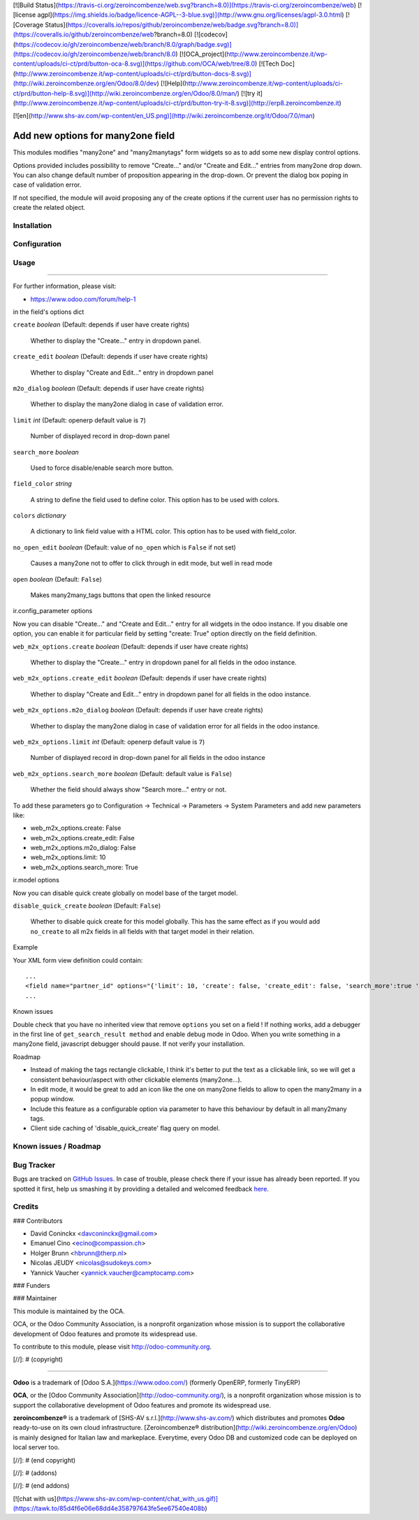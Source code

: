 [![Build Status](https://travis-ci.org/zeroincombenze/web.svg?branch=8.0)](https://travis-ci.org/zeroincombenze/web)
[![license agpl](https://img.shields.io/badge/licence-AGPL--3-blue.svg)](http://www.gnu.org/licenses/agpl-3.0.html)
[![Coverage Status](https://coveralls.io/repos/github/zeroincombenze/web/badge.svg?branch=8.0)](https://coveralls.io/github/zeroincombenze/web?branch=8.0)
[![codecov](https://codecov.io/gh/zeroincombenze/web/branch/8.0/graph/badge.svg)](https://codecov.io/gh/zeroincombenze/web/branch/8.0)
[![OCA_project](http://www.zeroincombenze.it/wp-content/uploads/ci-ct/prd/button-oca-8.svg)](https://github.com/OCA/web/tree/8.0)
[![Tech Doc](http://www.zeroincombenze.it/wp-content/uploads/ci-ct/prd/button-docs-8.svg)](http://wiki.zeroincombenze.org/en/Odoo/8.0/dev)
[![Help](http://www.zeroincombenze.it/wp-content/uploads/ci-ct/prd/button-help-8.svg)](http://wiki.zeroincombenze.org/en/Odoo/8.0/man/)
[![try it](http://www.zeroincombenze.it/wp-content/uploads/ci-ct/prd/button-try-it-8.svg)](http://erp8.zeroincombenze.it)




















































[![en](http://www.shs-av.com/wp-content/en_US.png)](http://wiki.zeroincombenze.org/it/Odoo/7.0/man)

.. image:: https://img.shields.io/badge/licence-AGPL--3-blue.svg
   :target: http://www.gnu.org/licenses/agpl-3.0-standalone.html
   :alt: License: AGPL-3

Add new options for many2one field
==================================

This modules modifies "many2one" and "many2manytags" form widgets so as to add some new display
control options.

Options provided includes possibility to remove "Create..." and/or "Create and
Edit..." entries from many2one drop down. You can also change default number of
proposition appearing in the drop-down. Or prevent the dialog box poping in
case of validation error.

If not specified, the module will avoid proposing any of the create options
if the current user has no permission rights to create the related object.

Installation
------------




Configuration
-------------




Usage
-----







=====

.. image:: https://odoo-community.org/website/image/ir.attachment/5784_f2813bd/datas
   :alt: Try me on Runbot
   :target: https://runbot.odoo-community.org/runbot/162/8.0

For further information, please visit:

* https://www.odoo.com/forum/help-1

in the field's options dict

``create`` *boolean* (Default: depends if user have create rights)

  Whether to display the "Create..." entry in dropdown panel.

``create_edit`` *boolean* (Default: depends if user have create rights)

  Whether to display "Create and Edit..." entry in dropdown panel

``m2o_dialog`` *boolean* (Default: depends if user have create rights)

  Whether to display the many2one dialog in case of validation error.

``limit`` *int* (Default: openerp default value is ``7``)

  Number of displayed record in drop-down panel

``search_more`` *boolean*

  Used to force disable/enable search more button.

``field_color`` *string*

  A string to define the field used to define color.
  This option has to be used with colors.

``colors`` *dictionary*

  A dictionary to link field value with a HTML color.
  This option has to be used with field_color.

``no_open_edit`` *boolean* (Default: value of ``no_open`` which is ``False`` if not set)

  Causes a many2one not to offer to click through in edit mode, but well in read mode

``open`` *boolean* (Default: ``False``)

  Makes many2many_tags buttons that open the linked resource

ir.config_parameter options

Now you can disable "Create..." and "Create and Edit..." entry for all widgets in the odoo instance.
If you disable one option, you can enable it for particular field by setting "create: True" option directly on the field definition.

``web_m2x_options.create`` *boolean* (Default: depends if user have create rights)

  Whether to display the "Create..." entry in dropdown panel for all fields in the odoo instance.

``web_m2x_options.create_edit`` *boolean* (Default: depends if user have create rights)

  Whether to display "Create and Edit..." entry in dropdown panel for all fields in the odoo instance.

``web_m2x_options.m2o_dialog`` *boolean* (Default: depends if user have create rights)

  Whether to display the many2one dialog in case of validation error for all fields in the odoo instance.

``web_m2x_options.limit`` *int* (Default: openerp default value is ``7``)

  Number of displayed record in drop-down panel for all fields in the odoo instance

``web_m2x_options.search_more`` *boolean* (Default: default value is ``False``)

  Whether the field should always show "Search more..." entry or not.

To add these parameters go to Configuration -> Technical -> Parameters -> System Parameters and add new parameters like:

- web_m2x_options.create: False
- web_m2x_options.create_edit: False
- web_m2x_options.m2o_dialog: False
- web_m2x_options.limit: 10
- web_m2x_options.search_more: True

ir.model options

Now you can disable quick create globally on model base of the target model.

``disable_quick_create`` *boolean* (Default: ``False``)

  Whether to disable quick create for this model globally. This has the same effect as if you would add ``no_create`` to all m2x fields in all fields with that target model in their relation.

Example

Your XML form view definition could contain::

    ...
    <field name="partner_id" options="{'limit': 10, 'create': false, 'create_edit': false, 'search_more':true 'field_color':'state', 'colors':{'active':'green'}}"/>
    ...

Known issues

Double check that you have no inherited view that remove ``options`` you set on a field ! 
If nothing works, add a debugger in the first line of ``get_search_result method`` and enable debug mode in Odoo. When you write something in a many2one field, javascript debugger should pause. If not verify your installation.

Roadmap

- Instead of making the tags rectangle clickable, I think it's better to put the text as a clickable link, so we will get a consistent behaviour/aspect with other clickable elements (many2one...).
- In edit mode, it would be great to add an icon like the one on many2one fields to allow to open the many2many in a popup window.
- Include this feature as a configurable option via parameter to have this behaviour by default in all many2many tags.
- Client side caching of 'disable_quick_create' flag query on model.

Known issues / Roadmap
----------------------




Bug Tracker
-----------





Bugs are tracked on `GitHub Issues <https://github.com/OCA/web/issues>`_.
In case of trouble, please check there if your issue has already been reported.
If you spotted it first, help us smashing it by providing a detailed and welcomed feedback
`here <https://github.com/OCA/web/issues/new?body=module:%20web_m2x_options%0Aversion:%208.0%0A%0A**Steps%20to%20reproduce**%0A-%20...%0A%0A**Current%20behavior**%0A%0A**Expected%20behavior**>`_.

Credits
-------









### Contributors





* David Coninckx <davconinckx@gmail.com>
* Emanuel Cino <ecino@compassion.ch>
* Holger Brunn <hbrunn@therp.nl>
* Nicolas JEUDY <nicolas@sudokeys.com>
* Yannick Vaucher <yannick.vaucher@camptocamp.com>

### Funders

### Maintainer








.. image:: https://odoo-community.org/logo.png
   :alt: Odoo Community Association
   :target: https://odoo-community.org

This module is maintained by the OCA.

OCA, or the Odoo Community Association, is a nonprofit organization whose
mission is to support the collaborative development of Odoo features and
promote its widespread use.

To contribute to this module, please visit http://odoo-community.org.

[//]: # (copyright)

----

**Odoo** is a trademark of [Odoo S.A.](https://www.odoo.com/) (formerly OpenERP, formerly TinyERP)

**OCA**, or the [Odoo Community Association](http://odoo-community.org/), is a nonprofit organization whose
mission is to support the collaborative development of Odoo features and
promote its widespread use.

**zeroincombenze®** is a trademark of [SHS-AV s.r.l.](http://www.shs-av.com/)
which distributes and promotes **Odoo** ready-to-use on its own cloud infrastructure.
[Zeroincombenze® distribution](http://wiki.zeroincombenze.org/en/Odoo)
is mainly designed for Italian law and markeplace.
Everytime, every Odoo DB and customized code can be deployed on local server too.

[//]: # (end copyright)

[//]: # (addons)

[//]: # (end addons)

[![chat with us](https://www.shs-av.com/wp-content/chat_with_us.gif)](https://tawk.to/85d4f6e06e68dd4e358797643fe5ee67540e408b)
